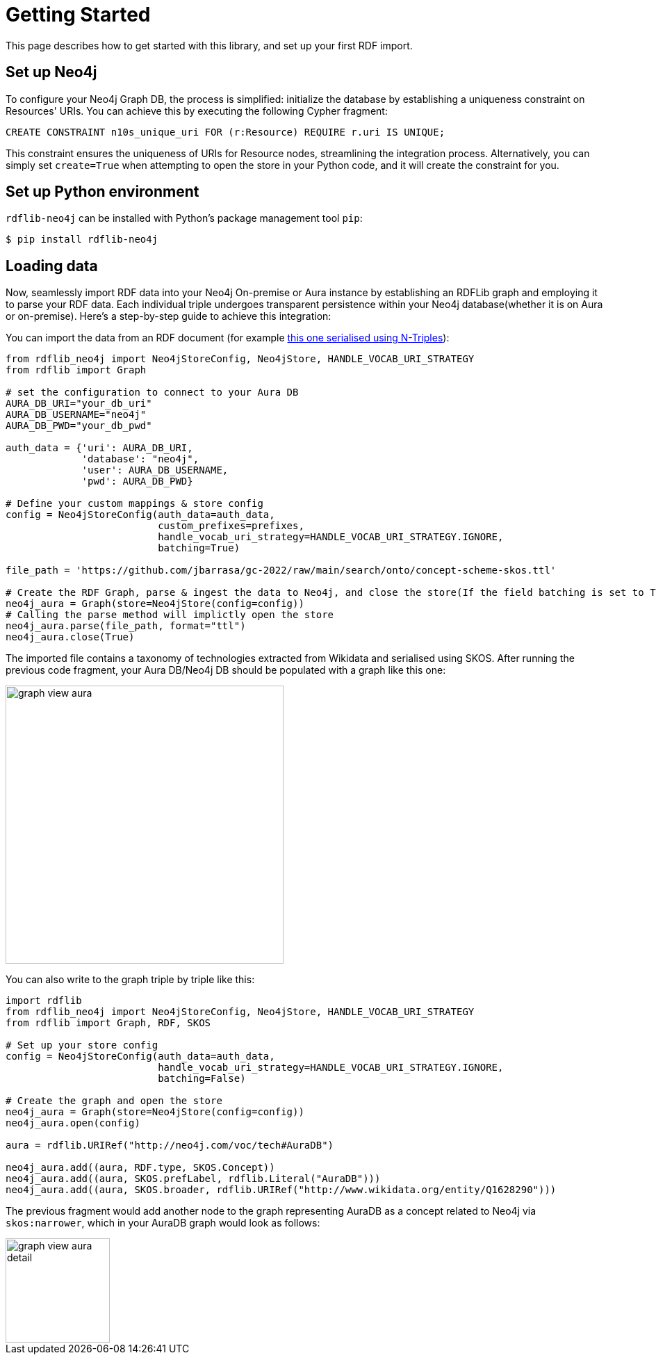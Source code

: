= Getting Started

This page describes how to get started with this library, and set up your first RDF import.

== Set up Neo4j
To configure your Neo4j Graph DB, the process is simplified: initialize the database by establishing a uniqueness constraint on Resources' URIs. You can achieve this by executing the following Cypher fragment: 

[source,cypher]
----
CREATE CONSTRAINT n10s_unique_uri FOR (r:Resource) REQUIRE r.uri IS UNIQUE;
----
This constraint ensures the uniqueness of URIs for Resource nodes, streamlining the integration process. Alternatively, you can simply set `create=True` when attempting to open the store in your Python code, and it will create the constraint for you.

== Set up Python environment
`rdflib-neo4j` can be installed with Python's package management tool `pip`:

[source,shell]
----
$ pip install rdflib-neo4j
----

== Loading data
Now, seamlessly import RDF data into your Neo4j On-premise or Aura instance by establishing an RDFLib graph and employing it to parse your RDF data. Each individual triple undergoes transparent persistence within your Neo4j database(whether it is on Aura or on-premise). Here's a step-by-step guide to achieve this integration:

You can import the data from an RDF document (for example link:https://github.com/jbarrasa/datasets/blob/master/rdf/music.nt[this one serialised using N-Triples]):

[source,python]
----
from rdflib_neo4j import Neo4jStoreConfig, Neo4jStore, HANDLE_VOCAB_URI_STRATEGY
from rdflib import Graph

# set the configuration to connect to your Aura DB
AURA_DB_URI="your_db_uri"
AURA_DB_USERNAME="neo4j"
AURA_DB_PWD="your_db_pwd"

auth_data = {'uri': AURA_DB_URI,
             'database': "neo4j",
             'user': AURA_DB_USERNAME,
             'pwd': AURA_DB_PWD}

# Define your custom mappings & store config
config = Neo4jStoreConfig(auth_data=auth_data,
                          custom_prefixes=prefixes,
                          handle_vocab_uri_strategy=HANDLE_VOCAB_URI_STRATEGY.IGNORE,
                          batching=True)

file_path = 'https://github.com/jbarrasa/gc-2022/raw/main/search/onto/concept-scheme-skos.ttl'

# Create the RDF Graph, parse & ingest the data to Neo4j, and close the store(If the field batching is set to True in the Neo4jStoreConfig, remember to close the store to prevent the loss of any uncommitted records.)
neo4j_aura = Graph(store=Neo4jStore(config=config))
# Calling the parse method will implictly open the store
neo4j_aura.parse(file_path, format="ttl")
neo4j_aura.close(True)
----

The imported file contains a taxonomy of technologies extracted from Wikidata and serialised using SKOS.
After running the previous code fragment, your Aura DB/Neo4j DB should be populated with a graph like this one:

image::https://raw.githubusercontent.com/neo4j-labs/rdflib-neo4j/master/img/graph-view-aura.png[height="400"]

You can also write to the graph triple by triple like this:

[source,python]
----
import rdflib
from rdflib_neo4j import Neo4jStoreConfig, Neo4jStore, HANDLE_VOCAB_URI_STRATEGY
from rdflib import Graph, RDF, SKOS

# Set up your store config
config = Neo4jStoreConfig(auth_data=auth_data,
                          handle_vocab_uri_strategy=HANDLE_VOCAB_URI_STRATEGY.IGNORE,
                          batching=False)

# Create the graph and open the store
neo4j_aura = Graph(store=Neo4jStore(config=config))
neo4j_aura.open(config)

aura = rdflib.URIRef("http://neo4j.com/voc/tech#AuraDB")

neo4j_aura.add((aura, RDF.type, SKOS.Concept))
neo4j_aura.add((aura, SKOS.prefLabel, rdflib.Literal("AuraDB")))
neo4j_aura.add((aura, SKOS.broader, rdflib.URIRef("http://www.wikidata.org/entity/Q1628290")))
----

The previous fragment would add another node to the graph representing AuraDB as a concept related to Neo4j via `skos:narrower`, which in your AuraDB graph would look as follows:

image::https://raw.githubusercontent.com/neo4j-labs/rdflib-neo4j/master/img/graph-view-aura-detail.png[height="150"]